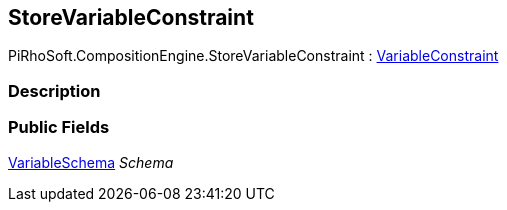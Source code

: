 [#reference/store-variable-constraint]

## StoreVariableConstraint

PiRhoSoft.CompositionEngine.StoreVariableConstraint : <<reference/variable-constraint.html,VariableConstraint>>

### Description

### Public Fields

<<reference/variable-schema.html,VariableSchema>> _Schema_::